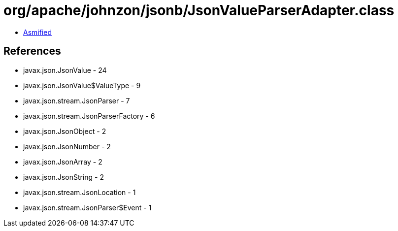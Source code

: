 = org/apache/johnzon/jsonb/JsonValueParserAdapter.class

 - link:JsonValueParserAdapter-asmified.java[Asmified]

== References

 - javax.json.JsonValue - 24
 - javax.json.JsonValue$ValueType - 9
 - javax.json.stream.JsonParser - 7
 - javax.json.stream.JsonParserFactory - 6
 - javax.json.JsonObject - 2
 - javax.json.JsonNumber - 2
 - javax.json.JsonArray - 2
 - javax.json.JsonString - 2
 - javax.json.stream.JsonLocation - 1
 - javax.json.stream.JsonParser$Event - 1
